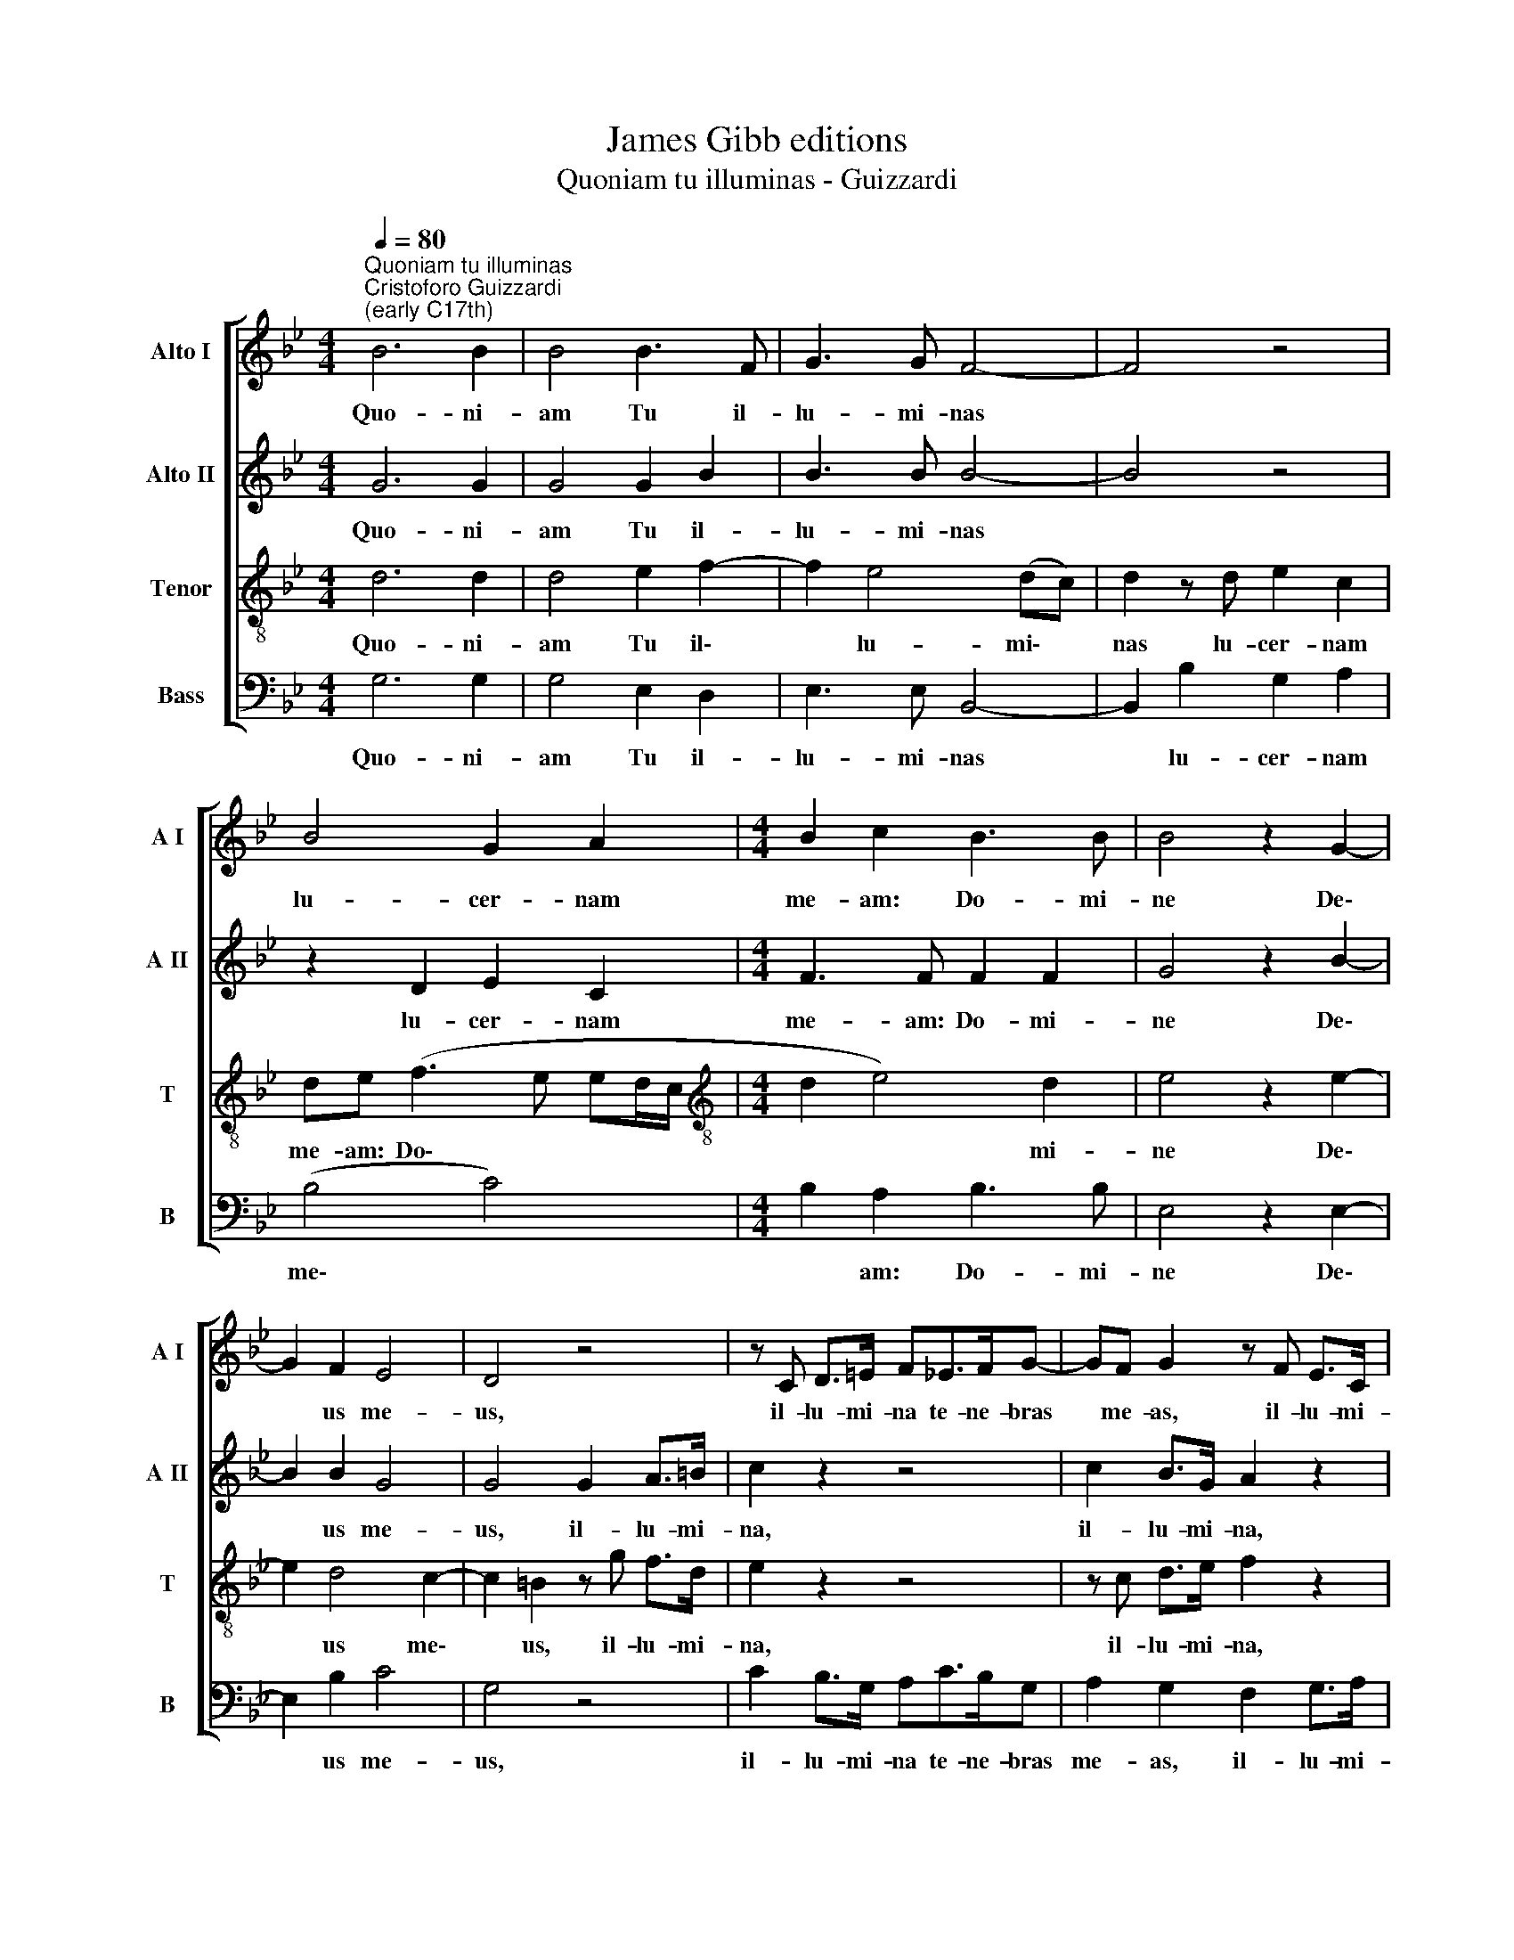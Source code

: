 X:1
T:James Gibb editions
T:Quoniam tu illuminas - Guizzardi
%%score [ 1 2 3 4 ]
L:1/8
Q:1/4=80
M:4/4
K:Bb
V:1 treble nm="Alto I" snm="A I"
V:2 treble nm="Alto II" snm="A II"
V:3 treble-8 nm="Tenor" snm="T"
V:4 bass nm="Bass" snm="B"
V:1
"^Quoniam tu illuminas""^Cristoforo Guizzardi\n(early C17th)" B6 B2 | B4 B3 F | G3 G F4- | F4 z4 | %4
w: Quo- ni-|am Tu il-|lu- mi- nas||
 B4 G2 A2 |[M:4/4] B2 c2 B3 B | B4 z2 G2- | G2 F2 E4 | D4 z4 | z C D>=E F_E>FG- | GF G2 z F E>C | %11
w: lu- cer- nam|me- am: Do- mi-|ne De\-|* us me-|us,|il- lu- mi- na te- ne- bras|* me- as, il- lu- mi-|
 D2 B3 _A F2 | (_A2 GF G4) | !fermata!G8 |] %14
w: na te- ne- bras|me\- * * *|as.|
V:2
 G6 G2 | G4 G2 B2 | B3 B B4- | B4 z4 | z2 D2 E2 C2 |[M:4/4] F3 F F2 F2 | G4 z2 B2- | B2 B2 G4 | %8
w: Quo- ni-|am Tu il-|lu- mi- nas||lu- cer- nam|me- am: Do- mi-|ne De\-|* us me-|
 G4 G2 A>=B | c2 z2 z4 | c2 B>G A2 z2 | F2 G>E F2 z F- | FE C2 D4 | !fermata!=E8 |] %14
w: us, il- lu- mi-|na,|il- lu- mi- na,|il- lu- mi- na te\-|* ne- bras me-|as.|
V:3
 d6 d2 | d4 e2 f2- | f2 e4 (dc) | d2 z d e2 c2 | de (f3 e ed/c/ |[M:4/4][K:treble-8] d2 e4) d2 | %6
w: Quo- ni-|am Tu il\-|* lu- mi\- *|nas lu- cer- nam|me- am: Do\- * * * *|* * mi-|
 e4 z2 e2- | e2 d4 c2- | c2 =B2 z g f>d | e2 z2 z4 | z c d>e f2 z2 | z f e>c d2 d2- | dc c4 =B2 | %13
w: ne De\-|* us me\-|* us, il- lu- mi-|na,|il- lu- mi- na,|il- lu- mi- na te\-|* ne- bras me-|
 !fermata!c8 |] %14
w: as.|
V:4
 G,6 G,2 | G,4 E,2 D,2 | E,3 E, B,,4- | B,,2 B,2 G,2 A,2 | (B,4 C4) |[M:4/4] B,2 A,2 B,3 B, | %6
w: Quo- ni-|am Tu il-|lu- mi- nas|* lu- cer- nam|me\- *|* am: Do- mi-|
 E,4 z2 E,2- | E,2 B,2 C4 | G,4 z4 | C2 B,>G, A,C>B,G, | A,2 G,2 F,2 G,>A, | B,2 E,>E, B,4 | %12
w: ne De\-|* us me-|us,|il- lu- mi- na te- ne- bras|me- as, il- lu- mi-|na te- ne- bras|
 (_A,4 G,4) | !fermata!C,8 |] %14
w: me\- *|as.|

